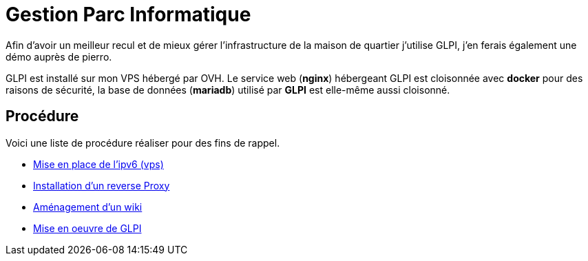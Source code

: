 ﻿= Gestion Parc Informatique

Afin d'avoir un meilleur recul et de mieux gérer l'infrastructure de la maison de quartier j'utilise GLPI, j'en ferais également une démo auprès de pierro.

GLPI est installé sur mon VPS hébergé par OVH. Le service web (*nginx*) hébergeant GLPI est cloisonnée avec *docker* pour des raisons de sécurité, la base de données (*mariadb*) utilisé par *GLPI* est elle-même aussi cloisonné.

== Procédure

Voici une liste de procédure réaliser pour des fins de rappel.

* xref:procedures:projet-jlab:VPS/VPS-Wiki/IPV6.adoc[Mise en place de l'ipv6 (vps)]
* xref:procedures:projet-jlab:VPS/VPS-Wiki/reverse-proxy.adoc[Installation d'un reverse Proxy]
* xref:procedures:projet-jlab:VPS/VPS-Wiki/serviceWeb-wiki.adoc[Aménagement d'un wiki]
* xref:procedures:projet-jlab:VPS/VPS-Wiki/serviceWeb-glpi.adoc[Mise en oeuvre de GLPI]